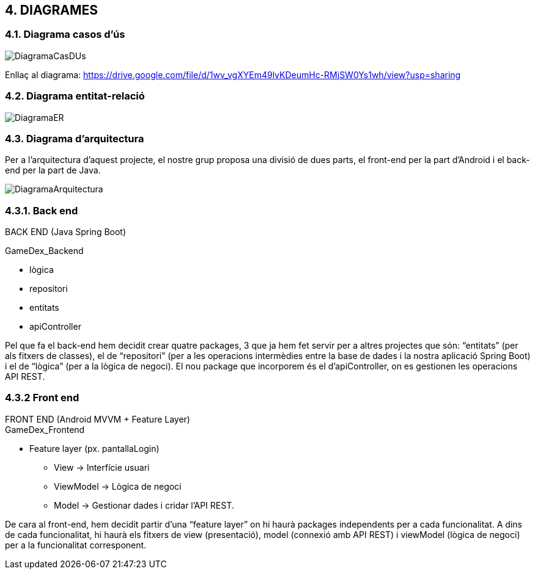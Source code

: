 :hardbreaks:

== [aqua]#4. DIAGRAMES#

=== [aqua]#4.1. Diagrama casos d'ús#
image::DiagramaCasDUs.png[align="center"]

Enllaç al diagrama: https://drive.google.com/file/d/1wv_vgXYEm49lvKDeumHc-RMjSW0Ys1wh/view?usp=sharing

=== [aqua]#4.2. Diagrama entitat-relació#
image::DiagramaER.jpg[align="center"]

=== [aqua]#4.3. Diagrama d'arquitectura#

Per a l’arquitectura d’aquest projecte, el nostre grup proposa una divisió de dues parts, el front-end per la part d’Android i el back-end per la part de Java. 

image::DiagramaArquitectura.jpg[align="center"]

=== [aqua]#4.3.1. Back end#
BACK END (Java Spring Boot)

GameDex_Backend

* lògica
* repositori
* entitats
* apiController

Pel que fa el back-end hem decidit crear quatre packages, 3 que ja hem fet servir per a altres projectes que són: “entitats” (per als fitxers de classes), el de “repositori” (per a les operacions intermèdies entre la base de dades i la nostra aplicació Spring Boot) i el de “lògica” (per a la lògica de negoci). El nou package que incorporem és el d’apiController, on es gestionen les operacions API REST. 


=== [aqua]#4.3.2 Front end#
FRONT END (Android MVVM + Feature Layer)
GameDex_Frontend

* Feature layer (px. pantallaLogin)
** View → Interfície usuari
** ViewModel → Lògica de negoci
** Model → Gestionar dades i cridar l’API REST.

De cara al front-end, hem decidit partir d’una “feature layer” on hi haurà packages independents per a cada funcionalitat. A dins de cada funcionalitat, hi haurà els fitxers de view (presentació), model (connexió amb API REST) i viewModel (lògica de negoci) per a la funcionalitat corresponent.